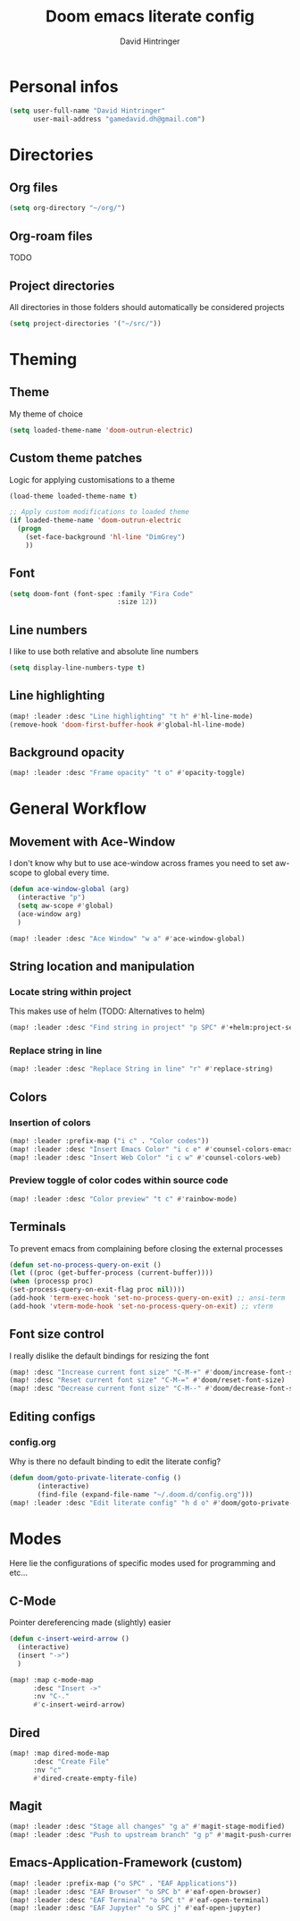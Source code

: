 #+TITLE: Doom emacs literate config
#+AUTHOR: David Hintringer
#+EMAIL: gamedavid.dh@gmail.com
#+LANGUAGE: en

* Personal infos
#+BEGIN_SRC emacs-lisp
(setq user-full-name "David Hintringer"
      user-mail-address "gamedavid.dh@gmail.com")
#+END_SRC

* Directories
** Org files
#+begin_src emacs-lisp :tangle yes
(setq org-directory "~/org/")
#+end_src

** Org-roam files
TODO

** Project directories
All directories in those folders should automatically be considered projects
#+begin_src emacs-lisp :tangle yes
(setq project-directories '("~/src/"))
#+end_src

* Theming
** Theme
My theme of choice
#+BEGIN_SRC emacs-lisp
(setq loaded-theme-name 'doom-outrun-electric)
#+END_SRC

** Custom theme patches
Logic for applying customisations to a theme
#+BEGIN_SRC emacs-lisp
(load-theme loaded-theme-name t)

;; Apply custom modifications to loaded theme
(if loaded-theme-name 'doom-outrun-electric
  (progn
    (set-face-background 'hl-line "DimGrey")
    ))
#+END_SRC

** Font
#+begin_src emacs-lisp :tangle yes
(setq doom-font (font-spec :family "Fira Code"
                           :size 12))
#+end_src

** Line numbers
I like to use both relative and absolute line numbers
#+BEGIN_SRC emacs-lisp
(setq display-line-numbers-type t)
#+END_SRC

** Line highlighting
#+begin_src emacs-lisp
(map! :leader :desc "Line highlighting" "t h" #'hl-line-mode)
(remove-hook 'doom-first-buffer-hook #'global-hl-line-mode)
#+end_src

** Background opacity
#+begin_src emacs-lisp
(map! :leader :desc "Frame opacity" "t o" #'opacity-toggle)
#+end_src

* General Workflow
** Movement with Ace-Window
I don't know why but to use ace-window across frames you need to set aw-scope to global every time.
#+begin_src emacs-lisp :tangle yes
(defun ace-window-global (arg)
  (interactive "p")
  (setq aw-scope #'global)
  (ace-window arg)
  )

(map! :leader :desc "Ace Window" "w a" #'ace-window-global)
#+end_src

** String location and manipulation
*** Locate string within project
This makes use of helm (TODO: Alternatives to helm)
#+begin_src emacs-lisp :tangle yes
(map! :leader :desc "Find string in project" "p SPC" #'+helm:project-search)
#+end_src

*** Replace string in line
#+begin_src emacs-lisp :tangle yes
(map! :leader :desc "Replace String in line" "r" #'replace-string)
#+end_src

** Colors
*** Insertion of colors
#+begin_src emacs-lisp :tangle yes
(map! :leader :prefix-map ("i c" . "Color codes"))
(map! :leader :desc "Insert Emacs Color" "i c e" #'counsel-colors-emacs)
(map! :leader :desc "Insert Web Color" "i c w" #'counsel-colors-web)
#+end_src

*** Preview toggle of color codes within source code
#+begin_src emacs-lisp :tangle yes
(map! :leader :desc "Color preview" "t c" #'rainbow-mode)
#+end_src

** Terminals
To prevent emacs from complaining before closing the external processes
#+begin_src emacs-lisp :tangle yes
(defun set-no-process-query-on-exit ()
(let ((proc (get-buffer-process (current-buffer))))
(when (processp proc)
(set-process-query-on-exit-flag proc nil))))
(add-hook 'term-exec-hook 'set-no-process-query-on-exit) ;; ansi-term
(add-hook 'vterm-mode-hook 'set-no-process-query-on-exit) ;; vterm
#+end_src

** Font size control
I really dislike the default bindings for resizing the font
#+begin_src emacs-lisp :tangle yes
(map! :desc "Increase current font size" "C-M-+" #'doom/increase-font-size)
(map! :desc "Reset current font size" "C-M-=" #'doom/reset-font-size)
(map! :desc "Decrease current font size" "C-M--" #'doom/decrease-font-size)
#+end_src

** Editing configs
*** config.org
Why is there no default binding to edit the literate config?
#+begin_src emacs-lisp :tangle yes
(defun doom/goto-private-literate-config ()
       (interactive)
       (find-file (expand-file-name "~/.doom.d/config.org")))
(map! :leader :desc "Edit literate config" "h d o" #'doom/goto-private-literate-config)
#+end_src
* Modes
Here lie the configurations of specific modes used for programming and etc...

** C-Mode
Pointer dereferencing made (slightly) easier
#+begin_src emacs-lisp :tangle yes
(defun c-insert-weird-arrow ()
  (interactive)
  (insert "->")
  )

(map! :map c-mode-map
      :desc "Insert ->"
      :nv "C-."
      #'c-insert-weird-arrow)
#+end_src

** Dired
#+begin_src emacs-lisp :tangle yes
(map! :map dired-mode-map
      :desc "Create File"
      :nv "c"
      #'dired-create-empty-file)
#+end_src

** Magit
#+begin_src emacs-lisp :tangle yes
(map! :leader :desc "Stage all changes" "g a" #'magit-stage-modified)
(map! :leader :desc "Push to upstream branch" "g p" #'magit-push-current-to-upstream)
#+end_src

** Emacs-Application-Framework (custom)
#+begin_src emacs-lisp :tangle yes
(map! :leader :prefix-map ("o SPC" . "EAF Applications"))
(map! :leader :desc "EAF Browser" "o SPC b" #'eaf-open-browser)
(map! :leader :desc "EAF Terminal" "o SPC t" #'eaf-open-terminal)
(map! :leader :desc "EAF Jupyter" "o SPC j" #'eaf-open-jupyter)
#+end_src
